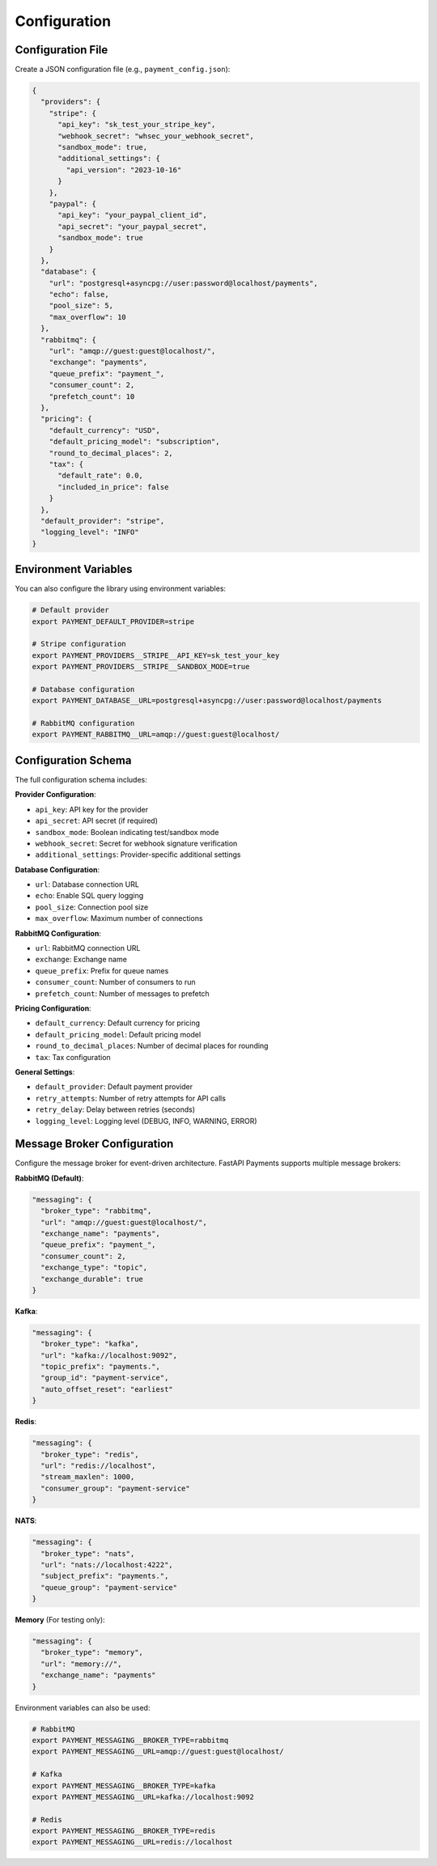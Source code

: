 Configuration
============

Configuration File
----------------

Create a JSON configuration file (e.g., ``payment_config.json``):

.. code-block:: json

   {
     "providers": {
       "stripe": {
         "api_key": "sk_test_your_stripe_key",
         "webhook_secret": "whsec_your_webhook_secret",
         "sandbox_mode": true,
         "additional_settings": {
           "api_version": "2023-10-16"
         }
       },
       "paypal": {
         "api_key": "your_paypal_client_id",
         "api_secret": "your_paypal_secret",
         "sandbox_mode": true
       }
     },
     "database": {
       "url": "postgresql+asyncpg://user:password@localhost/payments",
       "echo": false,
       "pool_size": 5,
       "max_overflow": 10
     },
     "rabbitmq": {
       "url": "amqp://guest:guest@localhost/",
       "exchange": "payments",
       "queue_prefix": "payment_",
       "consumer_count": 2,
       "prefetch_count": 10
     },
     "pricing": {
       "default_currency": "USD",
       "default_pricing_model": "subscription",
       "round_to_decimal_places": 2,
       "tax": {
         "default_rate": 0.0,
         "included_in_price": false
       }
     },
     "default_provider": "stripe",
     "logging_level": "INFO"
   }

Environment Variables
------------------

You can also configure the library using environment variables:

.. code-block:: bash

   # Default provider
   export PAYMENT_DEFAULT_PROVIDER=stripe
   
   # Stripe configuration
   export PAYMENT_PROVIDERS__STRIPE__API_KEY=sk_test_your_key
   export PAYMENT_PROVIDERS__STRIPE__SANDBOX_MODE=true
   
   # Database configuration
   export PAYMENT_DATABASE__URL=postgresql+asyncpg://user:password@localhost/payments
   
   # RabbitMQ configuration
   export PAYMENT_RABBITMQ__URL=amqp://guest:guest@localhost/

Configuration Schema
-----------------

The full configuration schema includes:

**Provider Configuration**:

- ``api_key``: API key for the provider
- ``api_secret``: API secret (if required)
- ``sandbox_mode``: Boolean indicating test/sandbox mode
- ``webhook_secret``: Secret for webhook signature verification
- ``additional_settings``: Provider-specific additional settings

**Database Configuration**:

- ``url``: Database connection URL
- ``echo``: Enable SQL query logging
- ``pool_size``: Connection pool size
- ``max_overflow``: Maximum number of connections

**RabbitMQ Configuration**:

- ``url``: RabbitMQ connection URL
- ``exchange``: Exchange name
- ``queue_prefix``: Prefix for queue names
- ``consumer_count``: Number of consumers to run
- ``prefetch_count``: Number of messages to prefetch

**Pricing Configuration**:

- ``default_currency``: Default currency for pricing
- ``default_pricing_model``: Default pricing model
- ``round_to_decimal_places``: Number of decimal places for rounding
- ``tax``: Tax configuration

**General Settings**:

- ``default_provider``: Default payment provider
- ``retry_attempts``: Number of retry attempts for API calls
- ``retry_delay``: Delay between retries (seconds)
- ``logging_level``: Logging level (DEBUG, INFO, WARNING, ERROR)


Message Broker Configuration
-------------------------

Configure the message broker for event-driven architecture. FastAPI Payments supports multiple message brokers:

**RabbitMQ (Default)**:

.. code-block:: json

   "messaging": {
     "broker_type": "rabbitmq",
     "url": "amqp://guest:guest@localhost/",
     "exchange_name": "payments",
     "queue_prefix": "payment_",
     "consumer_count": 2,
     "exchange_type": "topic",
     "exchange_durable": true
   }

**Kafka**:

.. code-block:: json

   "messaging": {
     "broker_type": "kafka",
     "url": "kafka://localhost:9092",
     "topic_prefix": "payments.",
     "group_id": "payment-service",
     "auto_offset_reset": "earliest"
   }

**Redis**:

.. code-block:: json

   "messaging": {
     "broker_type": "redis",
     "url": "redis://localhost",
     "stream_maxlen": 1000,
     "consumer_group": "payment-service"
   }

**NATS**:

.. code-block:: json

   "messaging": {
     "broker_type": "nats",
     "url": "nats://localhost:4222",
     "subject_prefix": "payments.",
     "queue_group": "payment-service"
   }

**Memory** (For testing only):

.. code-block:: json

   "messaging": {
     "broker_type": "memory",
     "url": "memory://",
     "exchange_name": "payments"
   }

Environment variables can also be used:

.. code-block:: bash

   # RabbitMQ
   export PAYMENT_MESSAGING__BROKER_TYPE=rabbitmq
   export PAYMENT_MESSAGING__URL=amqp://guest:guest@localhost/
   
   # Kafka
   export PAYMENT_MESSAGING__BROKER_TYPE=kafka
   export PAYMENT_MESSAGING__URL=kafka://localhost:9092
   
   # Redis
   export PAYMENT_MESSAGING__BROKER_TYPE=redis
   export PAYMENT_MESSAGING__URL=redis://localhost